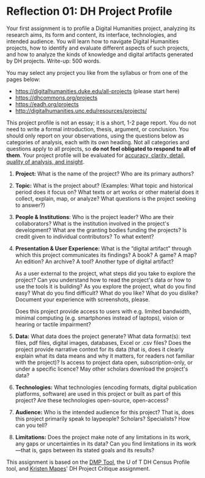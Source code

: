 * Reflection 01: DH Project Profile

Your first assignment is to profile a Digital Humanities project, analyzing its research aims, its form and content, its interface, technologies, and intended audience. You will learn how to navigate Digital Humanities projects, how to identify and evaluate different aspects of such projects, and how to analyze the kinds of knowledge and digital artifacts generated by DH projects. Write-up: 500 words.

You may select any project you like from the syllabus or from one of the pages below:

- [[https://digitalhumanities.duke.edu/all-projects]] (please start here)
- [[https://dhcommons.org/projects]]
- [[https://eadh.org/projects]] 
- [[http://digitalhumanities.unc.edu/resources/projects/]]

This project profile is not an essay; it is a short, 1-2 page report. You do not need to write a formal introduction, thesis, argument, or conclusion. You should only report on your observations, using the questions below as categories of analysis, each with its own heading. Not all categories and questions apply to all projects, so *do not feel obligated to respond to all of them*. Your project profile will be evaluated for [[http://www.artsci.utoronto.ca/newstudents/transition/academic/grading][accuracy, clarity, detail, quality of analysis, and insight]].


1. *Project:* What is the name of the project? Who are its primary authors?

2. *Topic:* What is the project about? (Examples: What topic and historical period does it focus on? What texts or art works or other material does it collect, explain, map, or analyze? What questions is the project seeking to answer?)

3. *People & Institutions*: Who is the project leader? Who are their collaborators? What is the institution involved in the project's development? What are the granting bodies funding the projects? Is credit given to individual contributors? To what extent?

4. *Presentation & User Experience:* What is the “digital artifact” through which this project communicates its findings? A book? A game? A map? An edition? An archive? A tool? Another type of digital artifact?

   As a user external to the project, what steps did you take to explore the project? Can you understand how to read the project's data or how to use the tools it is building? As you explore the project, what do you find easy? What do you find difficult? What do you like? What do you dislike? Document your experience with screenshots, please.

   Does this project provide access to users with e.g. limited bandwidth, minimal computing (e.g. smartphones instead of laptops), vision or hearing or tactile impairment?

5. *Data:*  What data does the project generate? What data format(s): text files, pdf files, digital images, databases, Excel or .csv files? Does the project provide narrative context for its data (that is, does it clearly explain what its data means and why it matters, for readers not familiar with the project)? Is access to project data open, subscription-only, or under a specific licence? May other scholars download the project's data?

6. *Technologies:* What technologies (encoding formats, digital publication platforms, software) are used in this project or built as part of this project? Are these technologies open-source, open-access?

7. *Audience:* Who is the intended audience for this project? That is, does this project primarily speak to laypeople? Scholars? Specialists? How can you tell?

8. *Limitations:* Does the project make note of any limitations in its work, any gaps or uncertainties in its data? Can you find limitations in its work---that is, gaps between its stated goals and its results?

This assignment is based on the [[https://dmptool.org/][DMP Tool]], the U of T DH Census Profile tool, and [[https://docs.google.com/document/d/1jp0bQ18hXKxekgACfBCw_6P6lO_xg4uzUXXMvT2jaPo/edit][Kristen Mapes]]' DH Project Critique assignment.

